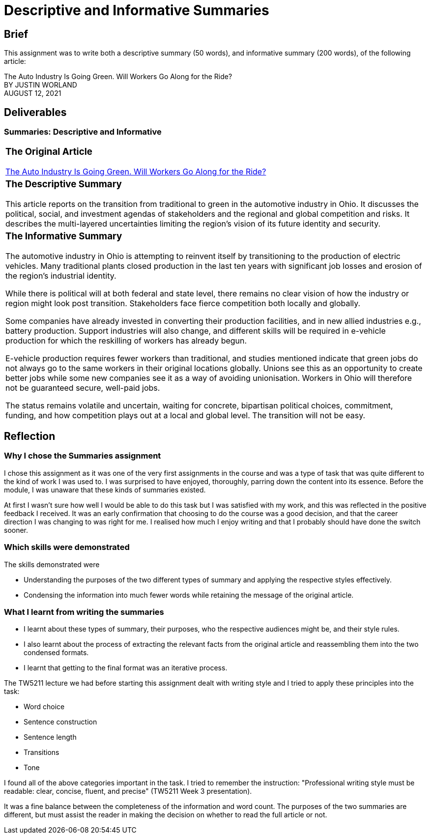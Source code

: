 :doctitle: Descriptive and Informative Summaries

== Brief

This assignment was to write both a descriptive summary (50 words), and informative summary (200 words), of the following article:

The Auto Industry Is Going Green. Will Workers Go Along for the Ride? +
BY JUSTIN WORLAND +
AUGUST 12, 2021

== Deliverables
=== Summaries: Descriptive and Informative

|===
a|=== The Original Article +
xref:attachment$auto_green.pdf[The Auto Industry Is Going Green. Will Workers Go Along for the Ride?] +
[3609 words]

a|=== The Descriptive Summary +

This article reports on the transition from traditional to green in the automotive industry in Ohio. It discusses the political, social, and investment agendas of stakeholders and the regional and global competition and risks. It describes the multi-layered uncertainties limiting the region’s vision of its future identity and security.

[49 words]

a|=== The Informative Summary +

The automotive industry in Ohio is attempting to reinvent itself by transitioning to the production of electric vehicles. Many traditional plants closed production in the last ten years with significant job losses and erosion of the region’s industrial identity.

While there is political will at both federal and state level, there remains no clear vision of how the industry or region might look post transition. Stakeholders face fierce competition both locally and globally.

Some companies have already invested in converting their production facilities, and in new allied industries e.g., battery production. Support industries will also change, and different skills will be required in e-vehicle production for which the reskilling of workers has already begun.

E-vehicle production requires fewer workers than traditional, and studies mentioned indicate that green jobs do not always go to the same workers in their original locations globally. Unions see this as an opportunity to create better jobs while some new companies see it as a way of avoiding unionisation. Workers in Ohio will therefore not be guaranteed secure, well-paid jobs.

The status remains volatile and uncertain, waiting for concrete, bipartisan political choices, commitment, funding, and how competition plays out at a local and global level. The transition will not be easy.

[205 words]

|===

== Reflection
=== Why I chose the Summaries assignment

I chose this assignment as it was one of the very first assignments in the course and was a type of task that was quite different to the kind of work I was used to. I was surprised to have enjoyed, thoroughly, parring down the content into its essence. Before the module, I was unaware that these kinds of summaries existed.

At first I wasn't sure how well I would be able to do this task but I was satisfied with my work, and this was reflected in the positive feedback I received. It was an early confirmation that choosing to do the course was a good decision, and that the career direction I was changing to was right for me. I realised how much I enjoy writing and that I probably should have done the switch sooner.

=== Which skills were demonstrated

The skills demonstrated were

* Understanding the purposes of the two different types of summary and applying the respective styles effectively.

* Condensing the information into much fewer words while retaining the message of the original article.

=== What I learnt from writing the summaries

* I learnt about these types of summary, their purposes, who the respective audiences might be, and their style rules.
* I also learnt about the process of extracting the relevant facts from the original article and reassembling them into the two condensed formats.
* I learnt that getting to the final format was an iterative process.

The TW5211 lecture we had before starting this assignment dealt with writing style and I tried to apply these principles into the task:

* Word choice
* Sentence construction
* Sentence length
* Transitions
* Tone

I found all of the above categories important in the task.
I tried to remember the instruction:  "Professional writing style must be readable: clear, concise, fluent, and precise" (TW5211 Week 3 presentation).

It was a fine balance between the completeness of the information and word count. The purposes of the two summaries are different, but must assist the reader in making the decision on whether to read the full article or not.


